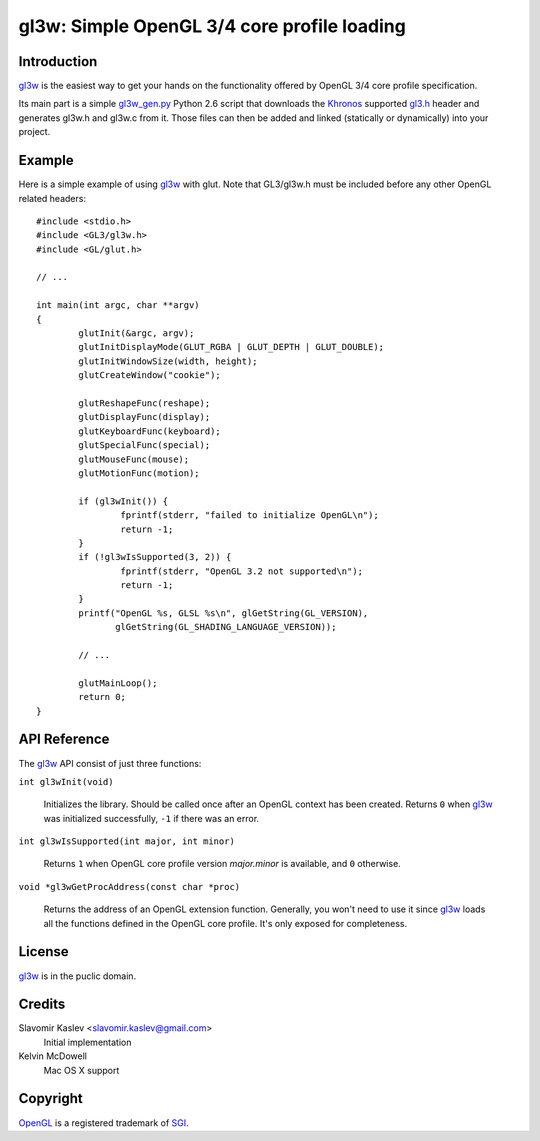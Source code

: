 ============================================
gl3w: Simple OpenGL 3/4 core profile loading
============================================

Introduction
------------

gl3w_ is the easiest way to get your hands on the functionality offered by
OpenGL 3/4 core profile specification.

Its main part is a simple gl3w_gen.py_ Python 2.6 script that downloads the
Khronos_ supported gl3.h_ header and generates gl3w.h and gl3w.c from it. Those
files can then be added and linked (statically or dynamically) into your
project.

Example
-------

Here is a simple example of using gl3w_ with glut. Note that GL3/gl3w.h must be
included before any other OpenGL related headers::

    #include <stdio.h>
    #include <GL3/gl3w.h>
    #include <GL/glut.h>

    // ...

    int main(int argc, char **argv)
    {
            glutInit(&argc, argv);
            glutInitDisplayMode(GLUT_RGBA | GLUT_DEPTH | GLUT_DOUBLE);
            glutInitWindowSize(width, height);
            glutCreateWindow("cookie");

            glutReshapeFunc(reshape);
            glutDisplayFunc(display);
            glutKeyboardFunc(keyboard);
            glutSpecialFunc(special);
            glutMouseFunc(mouse);
            glutMotionFunc(motion);

            if (gl3wInit()) {
                    fprintf(stderr, "failed to initialize OpenGL\n");
                    return -1;
            }
            if (!gl3wIsSupported(3, 2)) {
                    fprintf(stderr, "OpenGL 3.2 not supported\n");
                    return -1;
            }
            printf("OpenGL %s, GLSL %s\n", glGetString(GL_VERSION),
                   glGetString(GL_SHADING_LANGUAGE_VERSION));

            // ...

            glutMainLoop();
            return 0;
    }

API Reference
-------------

The gl3w_ API consist of just three functions:

``int gl3wInit(void)``

    Initializes the library. Should be called once after an OpenGL context has
    been created. Returns ``0`` when gl3w_ was initialized successfully,
    ``-1`` if there was an error.

``int gl3wIsSupported(int major, int minor)``

    Returns ``1`` when OpenGL core profile version *major.minor* is available,
    and ``0`` otherwise.

``void *gl3wGetProcAddress(const char *proc)``

    Returns the address of an OpenGL extension function. Generally, you won't
    need to use it since gl3w_ loads all the functions defined in the OpenGL
    core profile. It's only exposed for completeness.

License
-------

gl3w_ is in the puclic domain.

Credits
-------

Slavomir Kaslev <slavomir.kaslev@gmail.com>
    Initial implementation

Kelvin McDowell
    Mac OS X support

Copyright
---------

OpenGL_ is a registered trademark of SGI_.

.. _gl3w: https://github.com/skaslev/gl3w
.. _gl3w_gen.py: https://github.com/skaslev/gl3w/blob/master/gl3w_gen.py
.. _gl3.h: http://www.opengl.org/registry/api/gl3.h
.. _OpenGL: http://www.opengl.org/
.. _Khronos: http://www.khronos.org/
.. _SGI: http://www.sgi.com/
